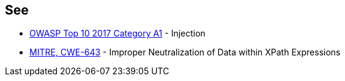 == See

* https://www.owasp.org/index.php/Top_10-2017_A1-Injection[OWASP Top 10 2017 Category A1] - Injection
* https://cwe.mitre.org/data/definitions/643.html[MITRE, CWE-643] - Improper Neutralization of Data within XPath Expressions
